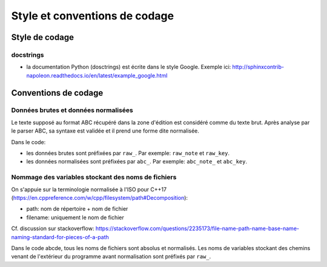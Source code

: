 Style et conventions de codage
==============================

Style de codage
---------------

docstrings
~~~~~~~~~~

* la documentation Python (dosctrings) est écrite dans le style Google. Exemple ici:
  http://sphinxcontrib-napoleon.readthedocs.io/en/latest/example_google.html


Conventions de codage
---------------------

Données brutes et données normalisées
~~~~~~~~~~~~~~~~~~~~~~~~~~~~~~~~~~~~~

Le texte supposé au format ABC récupéré dans la zone d'édition est considéré
comme du texte brut. Après analyse par le parser ABC, sa syntaxe est validée
et il prend une forme dite normalisée.

Dans le code:

* les données brutes sont préfixées par ``raw_``. Par exemple: ``raw_note``
  et ``raw_key``.

* les données normalisées sont préfixées par ``abc_``. Par exemple: ``abc_note_``
  et ``abc_key``.

Nommage des variables stockant des noms de fichiers
~~~~~~~~~~~~~~~~~~~~~~~~~~~~~~~~~~~~~~~~~~~~~~~~~~~

On s'appuie sur la terminologie normalisée à l'ISO pour C++17
(https://en.cppreference.com/w/cpp/filesystem/path#Decomposition):

* path: nom de répertoire + nom de fichier

* filename: uniquement le nom de fichier

Cf. discussion sur stackoverflow:
https://stackoverflow.com/questions/2235173/file-name-path-name-base-name-naming-standard-for-pieces-of-a-path

Dans le code abcde, tous les noms de fichiers sont absolus et normalisés.
Les noms de variables stockant des chemins venant de l'extérieur du programme
avant normalisation sont préfixés par ``raw_``.
